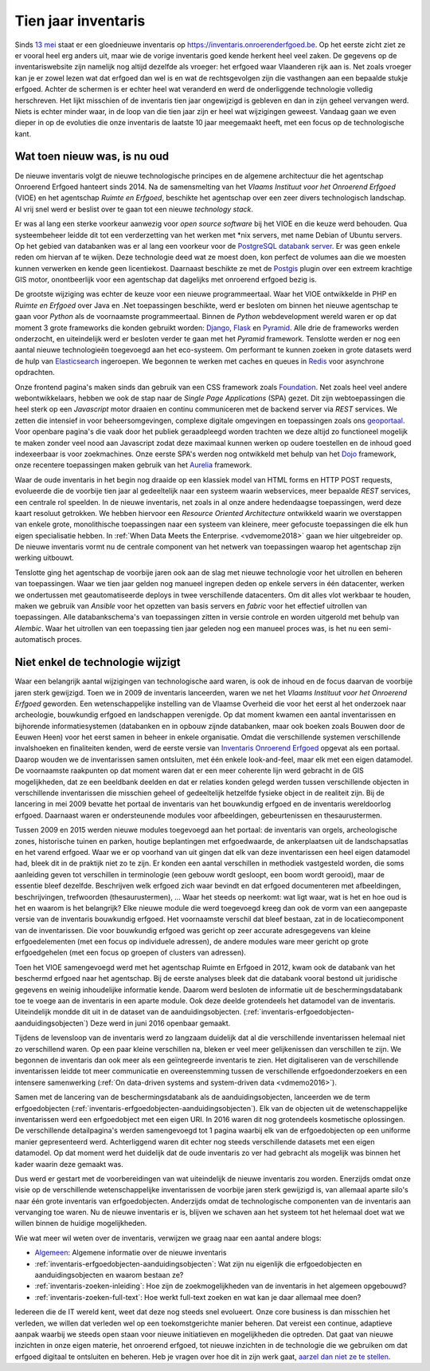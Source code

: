 .. post:: 2019-08-14
   :category: inventory
   :tags: inventaris, technology stack
   :author: Koen Van Daele
   :language: nl

Tien jaar inventaris
====================

Sinds `13 mei <https://www.onroerenderfgoed.be/nieuws/inventaris-onroerend-erfgoed-vernieuwd>`_
staat er een gloednieuwe inventaris op https://inventaris.onroerenderfgoed.be.
Op het eerste zicht ziet ze er vooral heel erg anders uit, maar wie de vorige
inventaris goed kende herkent heel veel zaken. De gegevens op de
inventariswebsite zijn namelijk nog altijd dezelfde als vroeger: het erfgoed
waar Vlaanderen rijk aan is. Net zoals vroeger kan je er zowel lezen wat dat
erfgoed dan wel is en wat de rechtsgevolgen zijn die vasthangen aan een
bepaalde stukje erfgoed. Achter de schermen is er echter heel wat veranderd en
werd de onderliggende technologie volledig herschreven. Het lijkt misschien of
de inventaris tien jaar ongewijzigd is gebleven en dan in zijn geheel vervangen
werd. Niets is echter minder waar, in de loop van die tien jaar zijn er heel
wat wijzigingen geweest. Vandaag gaan we even dieper in op de evoluties die onze
inventaris de laatste 10 jaar meegemaakt heeft, met een focus op de
technologische kant.

Wat toen nieuw was, is nu oud
-----------------------------

De nieuwe inventaris volgt de nieuwe technologische principes en de algemene
architectuur die het agentschap Onroerend Erfgoed hanteert sinds 2014. Na de
samensmelting van het `Vlaams Instituut voor het Onroerend Erfgoed` (VIOE) en het
agentschap `Ruimte en Erfgoed`, beschikte het agentschap over een zeer divers
technologisch landschap. Al vrij snel werd er beslist over te gaan tot een
nieuwe `technology stack`.

Er was al lang een sterke voorkeur aanwezig voor
`open source software` bij het VIOE en die keuze werd behouden. Qua
systeembeheer leidde dit tot een verderzetting van het werken met \*nix
servers, met name Debian of Ubuntu servers. Op het gebied van databanken was 
er al lang een voorkeur voor de `PostgreSQL databank server <https://www.postgresql.org>`_.
Er was geen enkele reden om hiervan af te wijken. Deze technologie deed wat ze 
moest doen, kon perfect de volumes aan die we moesten kunnen verwerken en kende 
geen licentiekost. Daarnaast beschikte ze met de `Postgis <https://postgis.net>`_ 
plugin over een extreem krachtige GIS motor, onontbeerlijk voor een agentschap 
dat dagelijks met onroerend erfgoed bezig is.

De grootste wijziging was echter
de keuze voor een nieuwe programmeertaal. Waar het VIOE ontwikkelde in PHP en
`Ruimte en Erfgoed` over Java en .Net toepassingen beschikte, werd er besloten
om binnen het nieuwe agentschap te gaan voor `Python` als de voornaamste
programmeertaal. Binnen de `Python` webdevelopment wereld waren er op dat
moment 3 grote frameworks die konden gebruikt worden: `Django
<https://www.djangoproject.com>`_, `Flask <https://flask.pocoo.org>`_ en
`Pyramid <https://trypyramid.com>`_. Alle drie de frameworks werden onderzocht,
en uiteindelijk werd er besloten verder te gaan met het `Pyramid` framework.
Tenslotte werden er nog een aantal nieuwe technologieën toegevoegd aan het
eco-systeem. Om performant te kunnen zoeken in grote datasets werd de hulp van
`Elasticsearch <https://www.elastic.co>`_ ingeroepen. We begonnen te werken met
caches en queues in `Redis <https://redis.io>`_ voor asynchrone opdrachten.

Onze frontend pagina's maken sinds dan gebruik van een CSS framework zoals
`Foundation <https://foundation.zurb.com>`_. Net zoals heel veel andere
webontwikkelaars, hebben we ook de stap naar de `Single Page Applications` (SPA) 
gezet. Dit zijn webtoepassingen die heel sterk op een `Javascript` motor
draaien en continu communiceren met de backend server via `REST` services. We
zetten die intensief in voor beheersomgevingen, complexe digitale omgevingen en
toepassingen zoals ons `geoportaal <https://geo.onroerenderfgoed.be>`_. Voor
openbare pagina's die vaak door het publiek geraadpleegd worden trachten we
deze altijd zo functioneel mogelijk te maken zonder veel nood aan Javascript
zodat deze maximaal kunnen werken op oudere toestellen en de inhoud goed
indexeerbaar is voor zoekmachines. Onze eerste SPA's werden nog ontwikkeld met
behulp van het `Dojo <https://dojotoolkit.org>`_ framework, onze recentere
toepassingen maken gebruik van het `Aurelia <https://aurelia.io>`_ framework.

Waar de oude inventaris in het begin nog draaide op een klassiek model van HTML
forms en HTTP POST requests, evolueerde die de voorbije tien jaar al
gedeeltelijk naar een systeem waarin webservices, meer bepaalde `REST` services,
een centrale rol speelden. In de nieuwe inventaris, net zoals in al onze andere
hedendaagse toepassingen, werd deze kaart resoluut getrokken. We hebben
hiervoor een `Resource Oriented Architecture` ontwikkeld waarin we overstappen
van enkele grote, monolithische toepassingen naar een systeem van kleinere,
meer gefocuste toepassingen die elk hun eigen specialisatie hebben. In 
:ref:`When Data Meets the Enterprise. <vdvemome2018>` 
gaan we hier uitgebreider op. De nieuwe inventaris vormt nu de centrale component
van het netwerk van toepassingen waarop het agentschap zijn werking uitbouwt.

Tenslotte ging het agentschap de voorbije jaren ook aan de slag met nieuwe
technologie voor het uitrollen en beheren van toepassingen. Waar we tien jaar
gelden nog manueel ingrepen deden op enkele servers in één datacenter, werken we
ondertussen met geautomatiseerde deploys in twee verschillende datacenters. Om
dit alles vlot werkbaar te houden, maken we gebruik van `Ansible` voor het
opzetten van basis servers en `fabric` voor het effectief uitrollen van
toepassingen. Alle databankschema's van toepassingen zitten in versie controle
en worden uitgerold met behulp van `Alembic`. Waar het uitrollen van een
toepassing tien jaar geleden nog een manueel proces was, is het nu een
semi-automatisch proces.

Niet enkel de technologie wijzigt
---------------------------------

Waar een belangrijk aantal wijzigingen van technologische aard waren, is ook de
inhoud en de focus daarvan de voorbije jaren sterk gewijzigd. Toen we in 2009
de inventaris lanceerden, waren we net het `Vlaams Instituut voor het Onroerend
Erfgoed` geworden. Een wetenschappelijke instelling van de Vlaamse Overheid die
voor het eerst al het onderzoek naar archeologie, bouwkundig erfgoed en
landschappen verenigde. Op dat moment kwamen een aantal inventarissen en
bijhorende informatiesystemen (databanken en in opbouw zijnde databanken, maar
ook boeken zoals Bouwen door de Eeuwen Heen) voor het eerst samen in beheer in
enkele organisatie. Omdat die verschillende systemen verschillende invalshoeken
en finaliteiten kenden, werd de eerste versie van
`Inventaris Onroerend Erfgoed <https://inventaris.onroerenderfgoed.be>`_ 
opgevat als een portaal. Daarop
wouden we de inventarissen samen ontsluiten, met één enkele look-and-feel, maar
elk met een eigen datamodel. De voornaamste raakpunten op dat moment waren
dat er een meer coherente lijn werd gebracht in de GIS mogelijkheden, dat ze
een beeldbank deelden en dat er relaties konden gelegd werden tussen
verschillende objecten in verschillende inventarissen die misschien geheel of
gedeeltelijk hetzelfde fysieke object in de realiteit zijn. Bij de lancering in mei
2009 bevatte het portaal de inventaris van het bouwkundig erfgoed en de
inventaris wereldoorlog erfgoed. Daarnaast waren er ondersteunende modules voor
afbeeldingen, gebeurtenissen en thesaurustermen.

Tussen 2009 en 2015 werden nieuwe modules toegevoegd aan het portaal: de
inventaris van orgels, archeologische zones, historische tuinen en parken,
houtige beplantingen met erfgoedwaarde, de ankerplaatsen uit de
landschapsatlas en het varend erfgoed. Waar we er op voorhand van uit gingen
dat elk van deze inventarissen een heel eigen datamodel had, bleek dit in de
praktijk niet zo te zijn. Er konden een aantal verschillen in methodiek
vastgesteld worden, die soms aanleiding geven tot verschillen in terminologie
(een gebouw wordt gesloopt, een boom wordt gerooid), maar de essentie bleef
dezelfde. Beschrijven welk erfgoed zich waar bevindt en dat erfgoed
documenteren met afbeeldingen, beschrijvingen, trefwoorden (thesaurustermen),
... Waar het steeds op neerkomt: wat ligt waar, wat is het en hoe oud is het en
waarom is het belangrijk? Elke nieuwe module die werd toegevoegd kreeg dan ook
de vorm van een aangepaste versie van de inventaris bouwkundig erfgoed. Het
voornaamste verschil dat bleef bestaan, zat in de locatiecomponent van de
inventarissen. Die voor bouwkundig erfgoed was gericht op zeer accurate
adresgegevens van kleine erfgoedelementen (met een focus op individuele
adressen), de andere modules ware meer gericht
op grote erfgoedgehelen (met een focus op groepen of clusters van adressen). 

Toen het VIOE samengevoegd werd met het
agentschap Ruimte en Erfgoed in 2012, kwam ook de databank van het beschermd
erfgoed naar het agentschap. Bij de eerste analyses bleek dat die databank
vooral bestond uit juridische gegevens en weinig inhoudelijke informatie kende.
Daarom werd besloten de informatie uit de beschermingsdatabank toe te voege aan
de inventaris in een aparte module. Ook deze deelde grotendeels het datamodel
van de inventaris. Uiteindelijk mondde dit uit in de dataset van de
aanduidingsobjecten. (:ref:`inventaris-erfgoedobjecten-aanduidingsobjecten`)
Deze werd in juni 2016 openbaar gemaakt.

Tijdens de levensloop van de inventaris werd zo langzaam duidelijk dat al die
verschillende inventarissen helemaal niet zo verschillend waren. Op een paar
kleine verschillen na, bleken er veel meer gelijkenissen dan verschillen te
zijn. We begonnen de inventaris dan ook meer als een geïntegreerde inventaris
te zien. Het digitaliseren van de verschillende inventarissen leidde tot meer
communicatie en overeenstemming tussen de verschillende erfgoedonderzoekers en
een intensere samenwerking (:ref:`On data-driven systems and system-driven data <vdmemo2016>`).

Samen met de lancering van de beschermingsdatabank als de
aanduidingsobjecten, lanceerden we de term erfgoedobjecten
(:ref:`inventaris-erfgoedobjecten-aanduidingsobjecten`). Elk van de
objecten uit de wetenschappelijke inventarissen werd een erfgoedobject met een
eigen URI. In 2016 waren dit nog grotendeels kosmetische oplossingen. De
verschillende detailpagina's werden samengevoegd tot 1 pagina waarbij elk van
de erfgoedobjecten op een uniforme manier gepresenteerd werd. Achterliggend
waren dit echter nog steeds verschillende datasets met een eigen datamodel. Op 
dat moment werd het duidelijk dat de oude inventaris zo ver had gebracht als 
mogelijk was binnen het kader waarin deze gemaakt was.

Dus werd er gestart met de voorbereidingen van wat uiteindelijk de nieuwe 
inventaris zou worden. Enerzijds omdat onze visie op de verschillende
wetenschappelijke inventarissen de voorbije jaren sterk gewijzigd is, van allemaal
aparte silo's naar één grote inventaris van erfgoedobjecten. Anderzijds omdat 
de technologische componenten van de inventaris aan vervanging toe waren. Nu de
nieuwe inventaris er is, blijven we schaven aan het systeem tot het helemaal
doet wat we willen binnen de huidige mogelijkheden.

Wie wat meer wil weten over de inventaris, verwijzen we graag naar een aantal
andere blogs:

* `Algemeen
  <https://www.onroerenderfgoed.be/nieuws/inventaris-onroerend-erfgoed-vernieuwd>`_: 
  Algemene informatie over de nieuwe inventaris
* :ref:`inventaris-erfgoedobjecten-aanduidingsobjecten`: Wat zijn nu eigenlijk
  die erfgoedobjecten en aanduidingsobjecten en waarom bestaan ze?
* :ref:`inventaris-zoeken-inleiding`: Hoe zijn de zoekmogelijkheden van de
  inventaris in het algemeen opgebouwd?
* :ref:`inventaris-zoeken-full-text`: Hoe werkt full-text zoeken en wat kan je
  daar allemaal mee doen?

Iedereen die de IT wereld kent, weet dat deze nog steeds snel evolueert. Onze
core business is dan misschien het verleden, we willen dat verleden wel op een
toekomstgerichte manier beheren. Dat vereist een continue, adaptieve aanpak
waarbij we steeds open staan voor nieuwe initiatieven en mogelijkheden die
optreden. Dat gaat van nieuwe inzichten in onze eigen materie, het onroerend
erfgoed, tot nieuwe inzichten in de technologie die 
we gebruiken om dat erfgoed digitaal te ontsluiten en beheren. Heb je vragen 
over hoe dit in zijn werk gaat, `aarzel dan niet ze te stellen <ict@onroerenderfgoed.be>`_.
